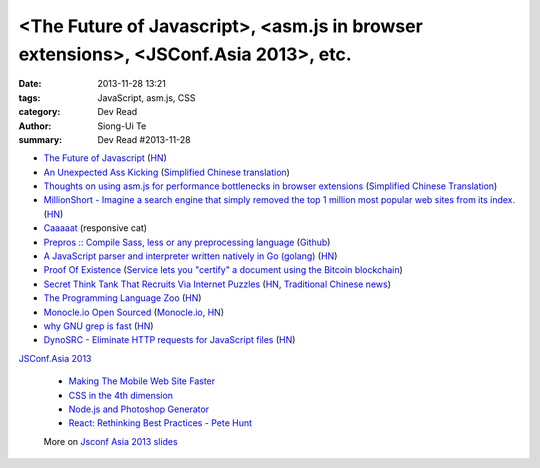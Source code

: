 <The Future of Javascript>, <asm.js in browser extensions>, <JSConf.Asia 2013>, etc.
####################################################################################

:date: 2013-11-28 13:21
:tags: JavaScript, asm.js, CSS
:category: Dev Read
:author: Siong-Ui Te
:summary: Dev Read #2013-11-28

* `The Future of Javascript <http://pastebin.com/NUMTTrKj>`_
  (`HN <https://news.ycombinator.com/item?id=6813943>`__)

* `An Unexpected Ass Kicking <http://impossiblehq.com/an-unexpected-ass-kicking>`_
  (`Simplified Chinese translation <http://blog.jobbole.com/51846/>`__)

* `Thoughts on using asm.js for performance bottlenecks in browser extensions <https://adblockplus.org/blog/thoghts-on-using-asmjs-for-performance-bottlenecks-in-browser-extensions>`_
  (`Simplified Chinese Translation <http://www.linuxeden.com/html/news/20131128/145921.html>`__)

* `MillionShort - Imagine a search engine that simply removed the top 1 million most popular web sites from its index. <https://millionshort.com/>`_
  (`HN <https://news.ycombinator.com/item?id=6808033>`__)

* `Caaaaat <http://roxik.com/cat/>`_ (responsive cat)

* `Prepros :: Compile Sass, less or any preprocessing language <http://alphapixels.com/prepros/>`_
  (`Github <https://github.com/sbspk/Prepros>`__)

* `A JavaScript parser and interpreter written natively in Go (golang) <https://github.com/robertkrimen/otto>`_
  (`HN <https://news.ycombinator.com/item?id=6812675>`__)

* `Proof Of Existence <http://www.proofofexistence.com/>`_
  (`Service lets you "certify" a document using the Bitcoin blockchain <https://news.ycombinator.com/item?id=6809929>`_)

* `Secret Think Tank That Recruits Via Internet Puzzles <https://en.wikipedia.org/wiki/Cicada_3301>`_
  (`HN <https://news.ycombinator.com/item?id=6812668>`__,
  `Traditional Chinese news <http://www.techbang.com/posts/15844-secret-societies-in-finding-the-best-solution-from-the>`__)

* `The Programming Language Zoo <http://andrej.com/plzoo/>`_
  (`HN <https://news.ycombinator.com/item?id=6812840>`__)

* `Monocle.io Open Sourced <https://github.com/maccman/monocle>`_
  (`Monocle.io <http://monocle.io/>`_,
  `HN <https://news.ycombinator.com/item?id=6812926>`__)

* `why GNU grep is fast <http://lists.freebsd.org/pipermail/freebsd-current/2010-August/019310.html>`_
  (`HN <https://news.ycombinator.com/item?id=6813937>`__)

* `DynoSRC - Eliminate HTTP requests for JavaScript files <http://dinosrc.it/>`_
  (`HN <https://news.ycombinator.com/item?id=6813881>`__)

`JSConf.Asia 2013 <http://2013.jsconf.asia/>`_

  * `Making The Mobile Web Site Faster <https://docs.google.com/presentation/d/1tMULFjEpHIb_gdzHpBZ4uGJxwiJU_WgLq-58VWA9OaI/pub?start=false#slide=id.p>`_

  * `CSS in the 4th dimension <http://lea.verou.me/css-4d/>`_

  * `Node.js and Photoshop Generator <http://www.slideshare.net/fenomas1/nodejs-and-photoshop-generator-jsconf-asia-2013>`_

  * `React: Rethinking Best Practices - Pete Hunt <http://www.slideshare.net/floydophone/react-preso-v2>`_

  More on `Jsconf Asia 2013 slides <https://github.com/rstacruz/wiki/wiki/Jsconf-Asia-2013-slides>`_

